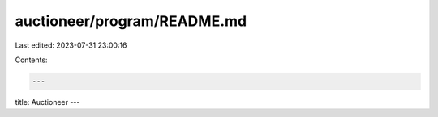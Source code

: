 auctioneer/program/README.md
============================

Last edited: 2023-07-31 23:00:16

Contents:

.. code-block:: md

    ---
title: Auctioneer
---


